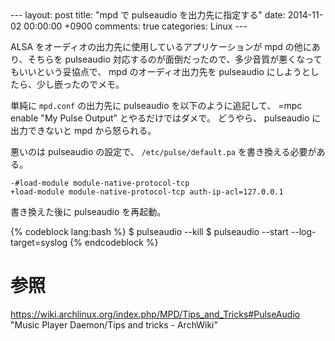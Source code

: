 #+BEGIN_HTML
---
layout: post
title: "mpd で pulseaudio を出力先に指定する"
date: 2014-11-02 00:00:00 +0900
comments: true
categories: Linux
---
#+END_HTML
#+OPTIONS: toc:nil num:nil LaTeX:t
ALSA をオーディオの出力先に使用しているアプリケーションが mpd の他にあり、そちらを pulseaudio 対応するのが面倒だったので、多少音質が悪くなってもいいという妥協点で、 mpd のオーディオ出力先を pulseaudio にしようとしたら、少し嵌ったのでメモ。

単純に =mpd.conf= の出力先に pulseaudio を以下のように追記して、 =mpc enable "My Pulse Output" とやるだけではダメで。
どうやら、 pulseaudio に出力できないと mpd から怒られる。

悪いのは pulseaudio の設定で、 =/etc/pulse/default.pa= を書き換える必要がある。

#+BEGIN_SRC
-#load-module module-native-protocol-tcp
+load-module module-native-protocol-tcp auth-ip-acl=127.0.0.1
#+END_SRC

書き換えた後に pulseaudio を再起動。

#+BEGIN_HTML
{% codeblock lang:bash %}
$ pulseaudio --kill
$ pulseaudio --start --log-target=syslog
{% endcodeblock %}
#+END_HTML

* 参照
https://wiki.archlinux.org/index.php/MPD/Tips_and_Tricks#PulseAudio "Music Player Daemon/Tips and tricks - ArchWiki"
